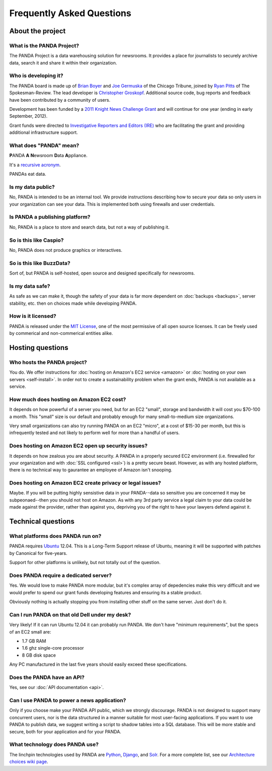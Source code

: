 ==========================
Frequently Asked Questions
==========================

About the project
=================

What is the PANDA Project?
--------------------------

The PANDA Project is a data warehousing solution for newsrooms. It provides a place for journalists to securely archive data, search it and share it within their organization.

Who is developing it?
---------------------

The PANDA board is made up of `Brian Boyer <http://twitter.com/brianboyer>`_ and `Joe Germuska <http://twitter.com/joegermuska>`_ of the Chicago Tribune, joined by `Ryan Pitts <http://twitter.com/ryanpitts>`_ of The Spokesman-Review. The lead developer is `Christopher Groskopf <http://twitter.com/onyxfish>`_. Additional source code, bug reports and feedback have been contributed by a community of users.

Development has been funded by a `2011 Knight News Challenge Grant <http://www.knightfoundation.org/press-room/press-release/knight-foundation-media-innovation-contest-announc/>`_ and will continue for one year (ending in early September, 2012).

Grant funds were directed to `Investigative Reporters and Editors (IRE) <http://www.ire.org/>`_ who are facilitating the grant and providing additional infrastructure support.

What does "PANDA" mean?
-----------------------

**P**\ ANDA **A** **N**\ ewsroom **D**\ ata **A**\ ppliance.

It's a `recursive acronym <https://en.wikipedia.org/wiki/Recursive_acronym>`_.

PANDAs eat data.

Is my data public?
------------------

No, PANDA is intended to be an internal tool. We provide instructions describing how to secure your data so only users in your organization can see your data. This is implemented both using firewalls and user credentials.

Is PANDA a publishing platform?
-------------------------------

No, PANDA is a place to store and search data, but not a way of publishing it.

So is this like Caspio?
-----------------------

No, PANDA does not produce graphics or interactives.

So is this like BuzzData?
-------------------------

Sort of, but PANDA is self-hosted, open source and designed specifically for newsrooms.

Is my data safe?
----------------

As safe as we can make it, though the safety of your data is far more dependent on :doc:`backups <backups>`, server stability, etc. then on choices made while developing PANDA.

How is it licensed?
-------------------

PANDA is released under the `MIT License <http://www.opensource.org/licenses/MIT>`_, one of the most permissive of all open source licenses. It can be freely used by commerical and non-commerical entities alike.

Hosting questions
=================

Who hosts the PANDA project?
----------------------------

You do. We offer instructions for :doc:`hosting on Amazon's EC2 service <amazon>` or :doc:`hosting on your own servers <self-install>`. In order not to create a sustainability problem when the grant ends, PANDA is not available as a service.

How much does hosting on Amazon EC2 cost?
-----------------------------------------

It depends on how powerful of a server you need, but for an EC2 "small", storage and bandwidth it will cost you $70-100 a month. This "small" size is our default and probably enough for many small-to-medium size organizations.

Very small organizations can also try running PANDA on an EC2 "micro", at a cost of $15-30 per month, but this is infrequently tested and not likely to perform well for more than a handful of users.

Does hosting on Amazon EC2 open up security issues?
---------------------------------------------------

It depends on how zealous you are about security. A PANDA in a properly secured EC2 environment (i.e. firewalled for your organization and with :doc:`SSL configured <ssl>`) is a pretty secure beast. However, as with any hosted platform, there is no technical way to gaurantee an employee of Amazon isn't snooping.

Does hosting on Amazon EC2 create privacy or legal issues?
----------------------------------------------------------

Maybe. If you will be putting highly sensistive data in your PANDA--data so sensitive you are concerned it may be subpeonaed--then you should not host on Amazon. As with any 3rd party service a legal claim to your data could be made against the provider, rather than against you, depriving you of the right to have your lawyers defend against it.

Technical questions
===================

What platforms does PANDA run on?
---------------------------------

PANDA requires `Ubuntu <http://www.ubuntu.com/>`_ 12.04. This is a Long-Term Support release of Ubuntu, meaning it will be supported with patches by Canonical for five-years.

Support for other platforms is unlikely, but not totally out of the question.

Does PANDA require a dedicated server?
--------------------------------------

Yes. We would love to make PANDA more modular, but it's complex array of depedencies make this very difficult and we would prefer to spend our grant funds developing features and ensuring its a stable product.

Obviously nothing is actually stopping you from installing other stuff on the same server. Just don't do it.

Can I run PANDA on that old Dell under my desk?
-----------------------------------------------

Very likely! If it can run Ubuntu 12.04 it can probably run PANDA. We don't have "minimum requirements", but the specs of an EC2 small are:

* 1.7 GB RAM
* 1.6 ghz single-core processor
* 8 GB disk space

Any PC manufactured in the last five years should easily exceed these specifications.

Does the PANDA have an API?
---------------------------

Yes, see our :doc:`API documentation <api>`.

Can I use PANDA to power a news application?
--------------------------------------------

Only if you choose make your PANDA API public, which we strongly discourage. PANDA is not designed to support many concurrent users, nor is the data structured in a manner suitable for most user-facing applications. If you want to use PANDA to publish data, we suggest writing a script to shadow tables into a SQL database. This will be more stable and secure, both for your application and for your PANDA.

What technology does PANDA use?
-------------------------------

The linchpin technologies used by PANDA are `Python <http://python.org>`_, `Django <http://djangoproject.com>`_, and `Solr <http://lucene.apache.org/solr/>`_. For a more complete list, see our `Architecture choices wiki page <https://github.com/pandaproject/panda/wiki/Architecture-choices>`_.

